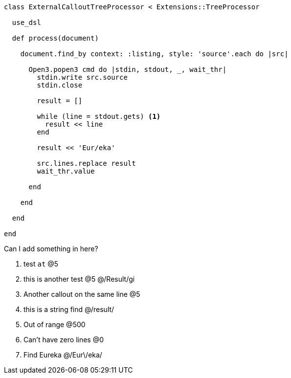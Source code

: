 :source-highlighter: highlight.js
:icons: font

[source, ruby]
----
class ExternalCalloutTreeProcessor < Extensions::TreeProcessor

  use_dsl

  def process(document)

    document.find_by context: :listing, style: 'source'.each do |src|

      Open3.popen3 cmd do |stdin, stdout, _, wait_thr|
        stdin.write src.source
        stdin.close

        result = []

        while (line = stdout.gets) <1>
          result << line
        end

        result << 'Eur/eka'

        src.lines.replace result
        wait_thr.value

      end

    end

  end

end
----


Can I add something in here?

. test `at`  @5
. this is another test @5 @/Result/gi
. Another callout on the same line @5
. this is a string find @/result/
. Out of range @500
. Can't have zero lines @0
. Find Eureka @/Eur\/eka/

